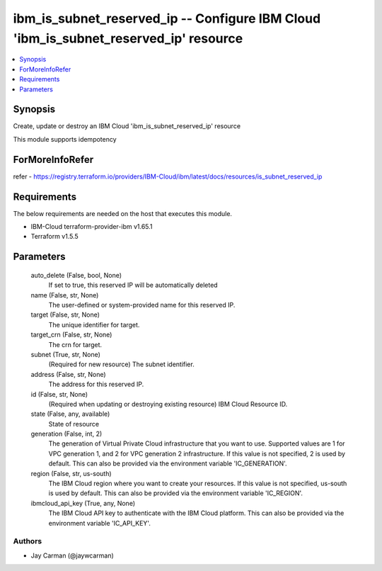 
ibm_is_subnet_reserved_ip -- Configure IBM Cloud 'ibm_is_subnet_reserved_ip' resource
=====================================================================================

.. contents::
   :local:
   :depth: 1


Synopsis
--------

Create, update or destroy an IBM Cloud 'ibm_is_subnet_reserved_ip' resource

This module supports idempotency


ForMoreInfoRefer
----------------
refer - https://registry.terraform.io/providers/IBM-Cloud/ibm/latest/docs/resources/is_subnet_reserved_ip

Requirements
------------
The below requirements are needed on the host that executes this module.

- IBM-Cloud terraform-provider-ibm v1.65.1
- Terraform v1.5.5



Parameters
----------

  auto_delete (False, bool, None)
    If set to true, this reserved IP will be automatically deleted


  name (False, str, None)
    The user-defined or system-provided name for this reserved IP.


  target (False, str, None)
    The unique identifier for target.


  target_crn (False, str, None)
    The crn for target.


  subnet (True, str, None)
    (Required for new resource) The subnet identifier.


  address (False, str, None)
    The address for this reserved IP.


  id (False, str, None)
    (Required when updating or destroying existing resource) IBM Cloud Resource ID.


  state (False, any, available)
    State of resource


  generation (False, int, 2)
    The generation of Virtual Private Cloud infrastructure that you want to use. Supported values are 1 for VPC generation 1, and 2 for VPC generation 2 infrastructure. If this value is not specified, 2 is used by default. This can also be provided via the environment variable 'IC_GENERATION'.


  region (False, str, us-south)
    The IBM Cloud region where you want to create your resources. If this value is not specified, us-south is used by default. This can also be provided via the environment variable 'IC_REGION'.


  ibmcloud_api_key (True, any, None)
    The IBM Cloud API key to authenticate with the IBM Cloud platform. This can also be provided via the environment variable 'IC_API_KEY'.













Authors
~~~~~~~

- Jay Carman (@jaywcarman)

